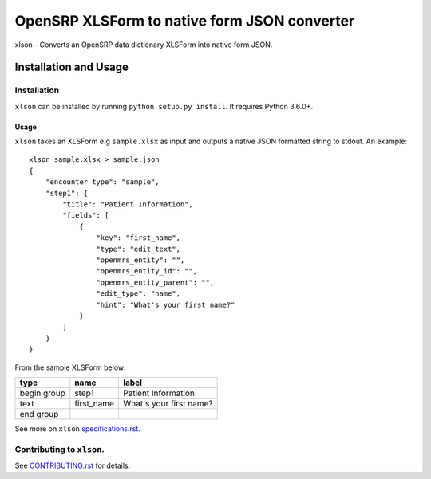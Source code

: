 =============================================
OpenSRP XLSForm to native form JSON converter
=============================================

|black| |circleci| |codecov|

.. |black| image:: https://img.shields.io/badge/code%20style-black-000000.svg
    :target: https://github.com/python/black

.. |circleci| image:: https://circleci.com/gh/OpenSRP/xlson.svg?style=svg
    :target: https://circleci.com/gh/OpenSRP/xlson

.. |codecov| image:: https://codecov.io/github/OpenSRP/xlson/branch/master/graph/badge.svg
    :target: https://codecov.io/github/OpenSRP/xlson

.. _CONTRIBUTING.rst: https://github.com/OpenSRP/xlson/blob/master/CONTRIBUTING.rst

.. _specifications.rst: https://github.com/OpenSRP/xlson/blob/master/docs/specifications.rst

xlson - Converts an OpenSRP data dictionary XLSForm into native form JSON.

----------------------
Installation and Usage
----------------------

Installation
############

``xlson`` can be installed by running ``python setup.py install``. It requires Python 3.6.0+.

Usage
-----

``xlson`` takes an XLSForm e.g ``sample.xlsx`` as input and outputs a native JSON formatted string to stdout. An example::

   xlson sample.xlsx > sample.json
   {
       "encounter_type": "sample",
       "step1": {
           "title": "Patient Information",
           "fields": [
               {
                   "key": "first_name",
                   "type": "edit_text",
                   "openmrs_entity": "",
                   "openmrs_entity_id": "",
                   "openmrs_entity_parent": "",
                   "edit_type": "name",
                   "hint": "What's your first name?"
               }
           ]
       }
   }

From the sample XLSForm below:

+-------------+------------+--------------------------+
| type        | name       | label                    |
+=============+============+==========================+
| begin group | step1      | Patient Information      |
+-------------+------------+--------------------------+
| text        | first_name | What's your first name?  |
+-------------+------------+--------------------------+
| end group   |            |                          |
+-------------+------------+--------------------------+

See more on ``xlson`` specifications.rst_.

Contributing to ``xlson``.
##########################

See CONTRIBUTING.rst_ for details.
